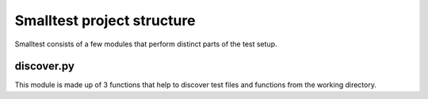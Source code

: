 Smalltest project structure
===========================

Smalltest consists of a few modules that perform distinct parts of the test setup.

discover.py
-----------
This module is made up of 3 functions that help to discover test files and functions from
the working directory.


.. py:function:: discover_test_modules(base_path=Path.cwd(), *, test_file_names=["test_*.py", "*_test.py"], test_folder_names=["tests"])

    | Search base_path for files matching test_file_names patterns.
    | Search recursively through any subfolders matching test_folder_names for
    | any files matching test_file_names patterns.
    | Return a list of matching files.


.. py:function:: discover_test_functions(test_files, *, test_prefix="test_")

    | Search the AST of each file in test_files for functions at module level
    | that have the matching test prefix.
    | Return a matching dict of { path: [test_function, ...], ... }


.. py:function:: discover_tests(base_path=Path.cwd(), *, test_file_names=["test_*.py", "*_test.py"], test_folder_names=["tests"], test_prefix=="test_")

    | Search base_path for test modules using discover_test_modules
    | For each module returned search for matching test functions
    | Return a dictionary of { path: [test_function,...], ... }